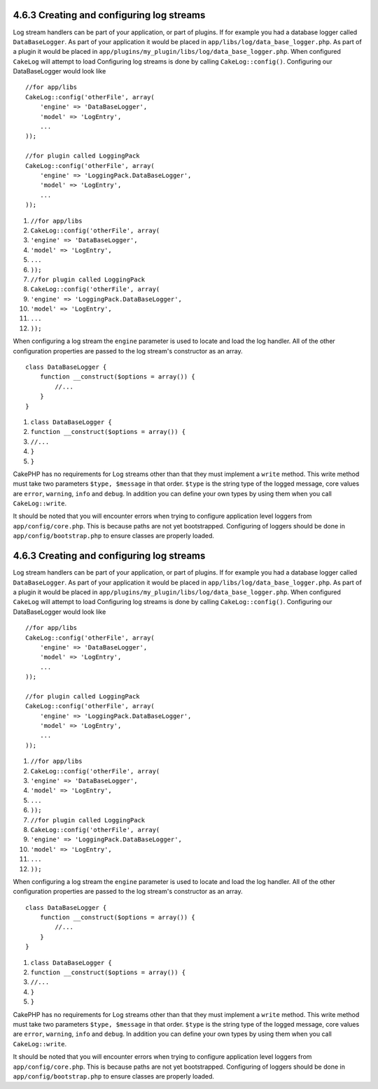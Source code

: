 4.6.3 Creating and configuring log streams
------------------------------------------

Log stream handlers can be part of your application, or part of
plugins. If for example you had a database logger called
``DataBaseLogger``. As part of your application it would be placed
in ``app/libs/log/data_base_logger.php``. As part of a plugin it
would be placed in
``app/plugins/my_plugin/libs/log/data_base_logger.php``. When
configured ``CakeLog`` will attempt to load Configuring log streams
is done by calling ``CakeLog::config()``. Configuring our
DataBaseLogger would look like

::

    //for app/libs
    CakeLog::config('otherFile', array(
        'engine' => 'DataBaseLogger',
        'model' => 'LogEntry',
        ...
    ));
    
    //for plugin called LoggingPack
    CakeLog::config('otherFile', array(
        'engine' => 'LoggingPack.DataBaseLogger',
        'model' => 'LogEntry',
        ...
    ));


#. ``//for app/libs``
#. ``CakeLog::config('otherFile', array(``
#. ``'engine' => 'DataBaseLogger',``
#. ``'model' => 'LogEntry',``
#. ``...``
#. ``));``
#. ``//for plugin called LoggingPack``
#. ``CakeLog::config('otherFile', array(``
#. ``'engine' => 'LoggingPack.DataBaseLogger',``
#. ``'model' => 'LogEntry',``
#. ``...``
#. ``));``

When configuring a log stream the ``engine`` parameter is used to
locate and load the log handler. All of the other configuration
properties are passed to the log stream's constructor as an array.

::

    class DataBaseLogger {
        function __construct($options = array()) {
            //...
        }
    }


#. ``class DataBaseLogger {``
#. ``function __construct($options = array()) {``
#. ``//...``
#. ``}``
#. ``}``

CakePHP has no requirements for Log streams other than that they
must implement a ``write`` method. This write method must take two
parameters ``$type, $message`` in that order. ``$type`` is the
string type of the logged message, core values are ``error``,
``warning``, ``info`` and ``debug``. In addition you can define
your own types by using them when you call ``CakeLog::write``.

It should be noted that you will encounter errors when trying to
configure application level loggers from ``app/config/core.php``.
This is because paths are not yet bootstrapped. Configuring of
loggers should be done in ``app/config/bootstrap.php`` to ensure
classes are properly loaded.

4.6.3 Creating and configuring log streams
------------------------------------------

Log stream handlers can be part of your application, or part of
plugins. If for example you had a database logger called
``DataBaseLogger``. As part of your application it would be placed
in ``app/libs/log/data_base_logger.php``. As part of a plugin it
would be placed in
``app/plugins/my_plugin/libs/log/data_base_logger.php``. When
configured ``CakeLog`` will attempt to load Configuring log streams
is done by calling ``CakeLog::config()``. Configuring our
DataBaseLogger would look like

::

    //for app/libs
    CakeLog::config('otherFile', array(
        'engine' => 'DataBaseLogger',
        'model' => 'LogEntry',
        ...
    ));
    
    //for plugin called LoggingPack
    CakeLog::config('otherFile', array(
        'engine' => 'LoggingPack.DataBaseLogger',
        'model' => 'LogEntry',
        ...
    ));


#. ``//for app/libs``
#. ``CakeLog::config('otherFile', array(``
#. ``'engine' => 'DataBaseLogger',``
#. ``'model' => 'LogEntry',``
#. ``...``
#. ``));``
#. ``//for plugin called LoggingPack``
#. ``CakeLog::config('otherFile', array(``
#. ``'engine' => 'LoggingPack.DataBaseLogger',``
#. ``'model' => 'LogEntry',``
#. ``...``
#. ``));``

When configuring a log stream the ``engine`` parameter is used to
locate and load the log handler. All of the other configuration
properties are passed to the log stream's constructor as an array.

::

    class DataBaseLogger {
        function __construct($options = array()) {
            //...
        }
    }


#. ``class DataBaseLogger {``
#. ``function __construct($options = array()) {``
#. ``//...``
#. ``}``
#. ``}``

CakePHP has no requirements for Log streams other than that they
must implement a ``write`` method. This write method must take two
parameters ``$type, $message`` in that order. ``$type`` is the
string type of the logged message, core values are ``error``,
``warning``, ``info`` and ``debug``. In addition you can define
your own types by using them when you call ``CakeLog::write``.

It should be noted that you will encounter errors when trying to
configure application level loggers from ``app/config/core.php``.
This is because paths are not yet bootstrapped. Configuring of
loggers should be done in ``app/config/bootstrap.php`` to ensure
classes are properly loaded.
